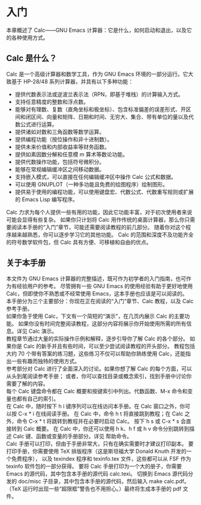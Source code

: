 


* 入门
本章概述了 Calc——GNU Emacs 计算器：它是什么，如何启动和退出，以及它的各种使用方式。

** Calc 是什么？
Calc 是一个高级计算器和数学工具，作为 GNU Emacs 环境的一部分运行。它大致基于 HP-28/48 系列计算器，并具有以下多种功能：
- 提供代数表示法或逆波兰表示法（RPN，即基于堆栈）的计算输入方式。
- 支持任意精度的整数和浮点数。
- 能够对有理数、复数（直角坐标和极坐标）、包含标准偏差的误差形式、开区间和闭区间、向量和矩阵、日期和时间、无穷大、集合、带有单位的量以及代数公式进行运算。
- 提供诸如对数和三角函数等数学运算。
- 提供编程功能（按位操作和非十进制数）。
- 提供未来价值和内部收益率等财务函数。
- 提供如素因数分解和任意模 m 算术等数论功能。
- 提供代数操作功能，包括符号微积分。
- 能够在常规编辑缓冲区之间移动数据。
- 支持嵌入模式，可以直接在任何编辑缓冲区中操作 Calc 公式和数据。
- 可以使用 GNUPLOT（一种多功能且免费的绘图程序）绘制图形。
- 提供易于使用的编程功能，可以使用键盘宏、代数公式、代数重写规则或扩展的 Emacs Lisp 编写程序。

Calc 力求为每个人提供一些有用的功能，因此它功能丰富，对于初次使用者来说可能会显得有些复杂。
如果你只计划将 Calc 用作传统的桌面计算器，那么你只需要阅读本手册的“入门”章节，可能还需要阅读教程的前几部分。
随着你对这个程序越来越熟悉，你可以逐步学习它的其他功能。
Calc 的范围和深度不及功能齐全的符号数学软件包，但 Calc 具有方便、可移植和自由的优点。

** 关于本手册
本文件为 GNU Emacs 计算器的完整描述，既可作为初学者的入门指南，也可作为有经验用户的参考。
尽管拥有一些 GNU Emacs 的使用经验有助于更好地使用 Calc，但即使你不熟悉或不经常使用 Emacs，这本手册也应该是可以阅读的。\\

本手册分为三个主要部分：你现在正在阅读的“入门”章节、Calc 教程，以及 Calc 参考手册。\\

如果你急于使用 Calc，下文有一个简短的“演示”，在几页内展示 Calc 的主要功能。
如果你没有时间完整阅读教程，这部分内容将展示你开始使用所需的所有信息。详见 Calc 演示。\\

教程章节通过大量的实际操作示例和解释，逐步引导你了解 Calc 的各个部分。
如果你是 Calc 的新手并且有些时间，可以至少尝试阅读教程的开头部分。
教程包括大约 70 个带有答案的练习题，这些练习不仅可以帮助你熟练使用 Calc，还能指出一些有趣而独特的使用方式。\\

参考部分对 Calc 进行了全面深入的讨论。如果你想了解 Calc 的每个方面，可以从头到尾阅读参考手册；
或者，你可以查找目录或概念索引，找到手册中讨论你需要了解的内容。\\

每个 Calc 键盘命令都在 Calc 概要和按键索引中列出。代数函数、M-x 命令和变量也都有自己的索引。\\

在 Calc 中，随时按下 h i 键序列可以在线访问本手册。在 Calc 窗口之外，你可以按 C-x * i 在线阅读手册。
在 Calc 中，命令 h t 将直接跳到教程；在 Calc 之外，命令 C-x * t 将跳转到教程并在必要时启动 Calc。
按下`h s 或 C-x * s 会直接转到 Calc 概要。
在 Calc 中，你还可以使用 h k、h f 或 h v 命令分别跳转到描述 Calc 键、函数或变量的手册部分。详见 帮助命令。\\

Calc 手册可以打印，但由于手册非常大，只有在确实需要时才建议打印副本。
要打印手册，你需要使用 TeX 排版程序（这是斯坦福大学 Donald Knuth 开发的一个免费程序），
以及 texindex 程序和 texinfo.tex 文件，这些都可以从 FSF 作为 texinfo 软件包的一部分获得。
要将 Calc 手册打印为一个大的册子，你需要 Emacs 的源代码，其中包含本手册的源代码 calc.texi。
切换到 Emacs 源代码分发的 doc/misc 子目录，其中包含本手册的源代码，然后输入 make calc.pdf。
（TeX 运行时出现一些“超限框”警告也不用担心。）最终将生成本手册的 pdf 文件。

























